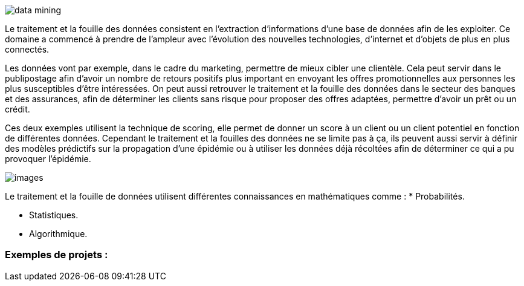 image::images/data_mining.jpg[]

Le traitement et la fouille des données consistent en l’extraction
d’informations d’une base de données afin de les exploiter. Ce domaine a commencé à prendre de l’ampleur avec l’évolution des nouvelles technologies, d’internet et d’objets de plus en plus connectés.

Les données vont par exemple, dans le cadre du marketing, permettre de mieux cibler une clientèle. Cela peut servir dans le publipostage afin d’avoir un nombre de retours positifs plus important en envoyant les offres promotionnelles aux personnes les plus susceptibles d’être intéressées. On peut aussi retrouver le traitement et la fouille des données dans le secteur des banques et des assurances, afin de déterminer les clients sans risque pour proposer des offres adaptées, permettre d’avoir un prêt ou un crédit.

Ces deux exemples utilisent la technique de scoring, elle permet de donner un score à un client ou un client potentiel en fonction de différentes données. Cependant le traitement et la fouilles des données ne se limite pas à ça, ils peuvent aussi servir à définir des modèles prédictifs sur la propagation d’une épidémie ou à utiliser les données déjà récoltées afin de déterminer ce qui a pu provoquer l’épidémie.

image::images/images.png[]

Le traitement et la fouille de données utilisent différentes connaissances en mathématiques comme :
* Probabilités.

* Statistiques.

* Algorithmique.

=== Exemples de projets :


